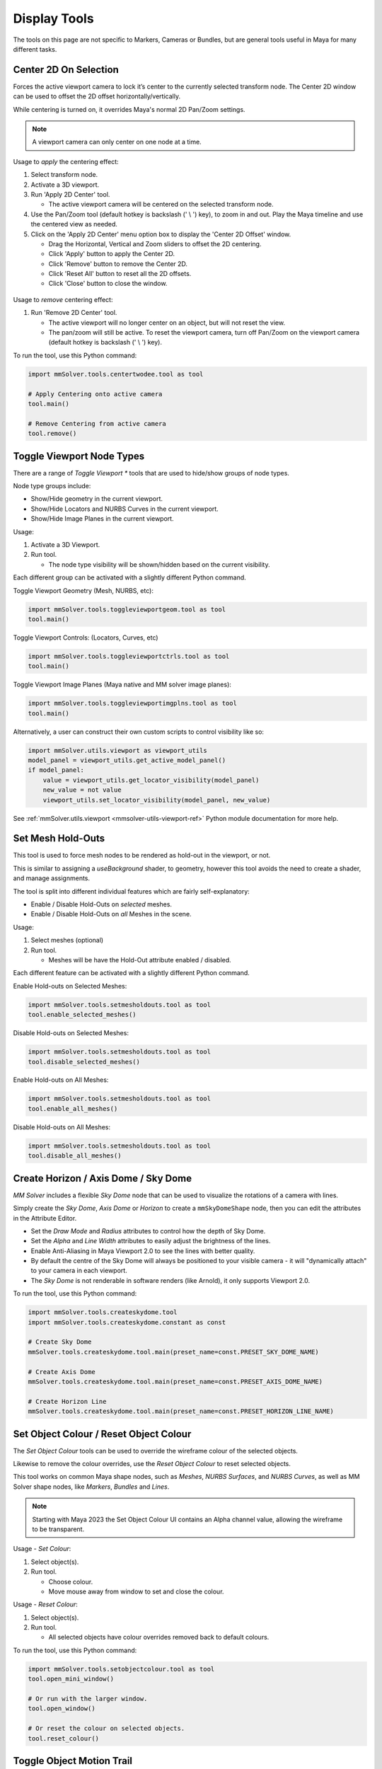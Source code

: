 Display Tools
=============

The tools on this page are not specific to Markers, Cameras or
Bundles, but are general tools useful in Maya for many different
tasks.

.. _center-2d-on-selection-tool-ref:

Center 2D On Selection
----------------------

Forces the active viewport camera to lock it’s center to the currently
selected transform node. The Center 2D window can be used to offset
the 2D offset horizontally/vertically.

While centering is turned on, it overrides Maya's normal 2D Pan/Zoom
settings.

.. note:: A viewport camera can only center on one node at a time.

Usage to *apply* the centering effect:

1) Select transform node.

2) Activate a 3D viewport.

3) Run 'Apply 2D Center' tool.

   - The active viewport camera will be centered on the selected
     transform node.

4) Use the Pan/Zoom tool (default hotkey is backslash (' \\ ') key),
   to zoom in and out. Play the Maya timeline and use the centered view as
   needed.

5) Click on the 'Apply 2D Center' menu option box to display the
   'Center 2D Offset' window.

   - Drag the Horizontal, Vertical and Zoom sliders to offset the 2D centering.

   - Click 'Apply' button to apply the Center 2D.

   - Click 'Remove' button to remove the Center 2D.

   - Click 'Reset All' button to reset all the 2D offsets.

   - Click 'Close' button to close the window.

.. figure:: images/tools_center_2d_offset_ui.png
    :alt: Center 2D Offset UI
    :align: center
    :width: 60%

Usage to *remove* centering effect:

1) Run 'Remove 2D Center' tool.

   - The active viewport will no longer center on an object, but will
     not reset the view.

   - The pan/zoom will still be active. To reset the viewport camera,
     turn off Pan/Zoom on the viewport camera (default hotkey is
     backslash (' \\ ') key).

To run the tool, use this Python command:

.. code:: python

    import mmSolver.tools.centertwodee.tool as tool

    # Apply Centering onto active camera
    tool.main()

    # Remove Centering from active camera
    tool.remove()


.. _toggle-viewport-node-types-ref:

Toggle Viewport Node Types
--------------------------

There are a range of `Toggle Viewport *` tools that are used to
hide/show groups of node types.

Node type groups include:

- Show/Hide geometry in the current viewport.

- Show/Hide Locators and NURBS Curves in the current viewport.

- Show/Hide Image Planes in the current viewport.

Usage:

1) Activate a 3D Viewport.

2) Run tool.

   - The node type visibility will be shown/hidden based on the
     current visibility.

Each different group can be activated with a slightly different Python
command.


Toggle Viewport Geometry (Mesh, NURBS, etc):

.. code:: python

    import mmSolver.tools.toggleviewportgeom.tool as tool
    tool.main()


Toggle Viewport Controls: (Locators, Curves, etc)

.. code:: python

    import mmSolver.tools.toggleviewportctrls.tool as tool
    tool.main()


Toggle Viewport Image Planes (Maya native and MM solver image planes):

.. code:: python

    import mmSolver.tools.toggleviewportimgplns.tool as tool
    tool.main()


Alternatively, a user can construct their own custom scripts to
control visibility like so:

.. code:: python

    import mmSolver.utils.viewport as viewport_utils
    model_panel = viewport_utils.get_active_model_panel()
    if model_panel:
        value = viewport_utils.get_locator_visibility(model_panel)
        new_value = not value
        viewport_utils.set_locator_visibility(model_panel, new_value)


See :ref:`mmSolver.utils.viewport <mmsolver-utils-viewport-ref>`
Python module documentation for more help.

.. _set-mesh-hold-outs-ref:

Set Mesh Hold-Outs
------------------

This tool is used to force mesh nodes to be rendered as hold-out in
the viewport, or not.

This is similar to assigning a `useBackground` shader, to geometry,
however this tool avoids the need to create a shader, and manage
assignments.

The tool is split into different individual features which are fairly
self-explanatory:

- Enable / Disable Hold-Outs on *selected* meshes.

- Enable / Disable Hold-Outs on *all* Meshes in the scene.

Usage:

1) Select meshes (optional)

2) Run tool.

   - Meshes will be have the Hold-Out attribute enabled / disabled.


Each different feature can be activated with a slightly different Python
command.

Enable Hold-outs on Selected Meshes:

.. code:: python

    import mmSolver.tools.setmesholdouts.tool as tool
    tool.enable_selected_meshes()


Disable Hold-outs on Selected Meshes:

.. code:: python

    import mmSolver.tools.setmesholdouts.tool as tool
    tool.disable_selected_meshes()


Enable Hold-outs on All Meshes:

.. code:: python

    import mmSolver.tools.setmesholdouts.tool as tool
    tool.enable_all_meshes()


Disable Hold-outs on All Meshes:

.. code:: python

    import mmSolver.tools.setmesholdouts.tool as tool
    tool.disable_all_meshes()


.. _create-sky-dome-tool-ref:

Create Horizon / Axis Dome / Sky Dome
--------------------------------------

`MM Solver` includes a flexible `Sky Dome` node that can be used to
visualize the rotations of a camera with lines.

Simply create the `Sky Dome`, `Axis Dome` or `Horizon` to create a
``mmSkyDomeShape`` node, then you can edit the attributes in the
Attribute Editor.

- Set the `Draw Mode` and `Radius` attributes to control how the depth
  of Sky Dome.

- Set the `Alpha` and `Line Width` attributes to easily adjust the
  brightness of the lines.

- Enable Anti-Aliasing in Maya Viewport 2.0 to see the lines with
  better quality.

- By default the centre of the Sky Dome will always be positioned to
  your visible camera - it will "dynamically attach" to your camera in
  each viewport.

- The `Sky Dome` is not renderable in software renders (like Arnold),
  it only supports Viewport 2.0.

To run the tool, use this Python command:

.. code:: python

    import mmSolver.tools.createskydome.tool
    import mmSolver.tools.createskydome.constant as const

    # Create Sky Dome
    mmSolver.tools.createskydome.tool.main(preset_name=const.PRESET_SKY_DOME_NAME)

    # Create Axis Dome
    mmSolver.tools.createskydome.tool.main(preset_name=const.PRESET_AXIS_DOME_NAME)

    # Create Horizon Line
    mmSolver.tools.createskydome.tool.main(preset_name=const.PRESET_HORIZON_LINE_NAME)

.. _set-object-colour-tool-ref:

Set Object Colour / Reset Object Colour
---------------------------------------

The `Set Object Colour` tools can be used to override the wireframe
colour of the selected objects.

Likewise to remove the colour overrides, use the `Reset Object Colour`
to reset selected objects.

This tool works on common Maya shape nodes, such as `Meshes`, `NURBS
Surfaces`, and `NURBS Curves`, as well as MM Solver shape nodes, like
`Markers`, `Bundles` and `Lines`.

.. figure:: images/tools_set_object_colour_ui.png
    :alt: Set Object Colour UI
    :align: center
    :width: 60%

.. note:: Starting with Maya 2023 the Set Object Colour UI contains an
    Alpha channel value, allowing the wireframe to be transparent.


Usage - *Set Colour*:

1) Select object(s).

2) Run tool.

   - Choose colour.

   - Move mouse away from window to set and close the colour.


Usage - *Reset Colour*:

1) Select object(s).

2) Run tool.

   - All selected objects have colour overrides removed back to
     default colours.


To run the tool, use this Python command:

.. code:: python

    import mmSolver.tools.setobjectcolour.tool as tool
    tool.open_mini_window()

    # Or run with the larger window.
    tool.open_window()

    # Or reset the colour on selected objects.
    tool.reset_colour()


.. _toggle-object-motion-trail-tool-ref:

Toggle Object Motion Trail
--------------------------

The `Object Motion Trail` can be used to view the position of a 3D
transform (or object) for a series of frames, using a line. This tool
can be used to toggle the `Motion Trail` to easily create and view.


Usage:

1) Select Object transform node(s).

2) Run tool.

   - If the object has no motion trail, the motion trail will be
     created or unhidden.

   - If the object has a motion trail it will be hidden.


To run the tool, use this Python command:

.. code:: python

    import mmSolver.tools.toggleobjectmotiontrail.tool as tool
    tool.main()


.. _create-screen-space-motion-trail-tool-ref:

Create Screen-Space Motion Trail
--------------------------------

The Screen-Space Motion Trail tool creates a non-editable curve that
shows the screen-space position of a transform across multiple frames.

With default options the tool can be used to visualise the shutter
time of a Marker (or any other transform), assuming a shutter angle of
180 degrees (half a frame).

The user may change the default options after the motion trail is
created by selecting the Motion Trail node under the camera and
editing the attributes in the Channel Box.

Beware of small *increment* values, and large frame ranges. These will
cause slow-downs in the playback of the Maya scene.

.. list-table:: Motion Trail Attributes
   :widths: auto
   :header-rows: 1

   * - Attribute
     - Type
     - Description

   * - Use Frame Range
     - On/Off
     - Use the frame range, or the pre/post-frame values.

   * - Pre-Frame
     - Number
     - The number of frames to display before the current frame.

   * - Post-Frame
     - Number
     - The number of frames to display after the current frame.

   * - Frame Range Start
     - Number
     - The starting frame number, if Use Frame Range is on.

   * - Frame Range Start
     - Number
     - The ending frame number, if Use Frame Range is on.

   * - Increment
     - Number
     - The increment for each sample of the motion trail.

Usage:

1) Select transform nodes.

2) Activate viewport.

3) Run tool.

4) A temporary null is created (required for the tool to work), and a
   motion trail parented under the camera is created.

To run the tool, use this Python command:

.. code:: python

    import mmSolver.tools.screenspacemotiontrail.tool as tool
    tool.main()

